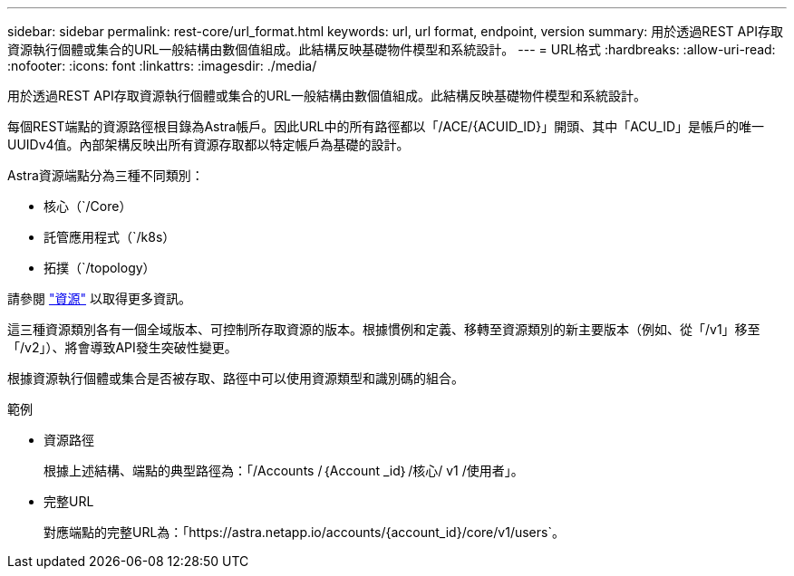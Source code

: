 ---
sidebar: sidebar 
permalink: rest-core/url_format.html 
keywords: url, url format, endpoint, version 
summary: 用於透過REST API存取資源執行個體或集合的URL一般結構由數個值組成。此結構反映基礎物件模型和系統設計。 
---
= URL格式
:hardbreaks:
:allow-uri-read: 
:nofooter: 
:icons: font
:linkattrs: 
:imagesdir: ./media/


[role="lead"]
用於透過REST API存取資源執行個體或集合的URL一般結構由數個值組成。此結構反映基礎物件模型和系統設計。

每個REST端點的資源路徑根目錄為Astra帳戶。因此URL中的所有路徑都以「/ACE/{ACUID_ID}」開頭、其中「ACU_ID」是帳戶的唯一UUIDv4值。內部架構反映出所有資源存取都以特定帳戶為基礎的設計。

Astra資源端點分為三種不同類別：

* 核心（`/Core）
* 託管應用程式（`/k8s）
* 拓撲（`/topology）


請參閱 link:../endpoints/resources.html["資源"] 以取得更多資訊。

這三種資源類別各有一個全域版本、可控制所存取資源的版本。根據慣例和定義、移轉至資源類別的新主要版本（例如、從「/v1」移至「/v2」）、將會導致API發生突破性變更。

根據資源執行個體或集合是否被存取、路徑中可以使用資源類型和識別碼的組合。

.範例
* 資源路徑
+
根據上述結構、端點的典型路徑為：「/Accounts /｛Account _id｝/核心/ v1 /使用者」。

* 完整URL
+
對應端點的完整URL為：「https://astra.netapp.io/accounts/{account_id}/core/v1/users`。


